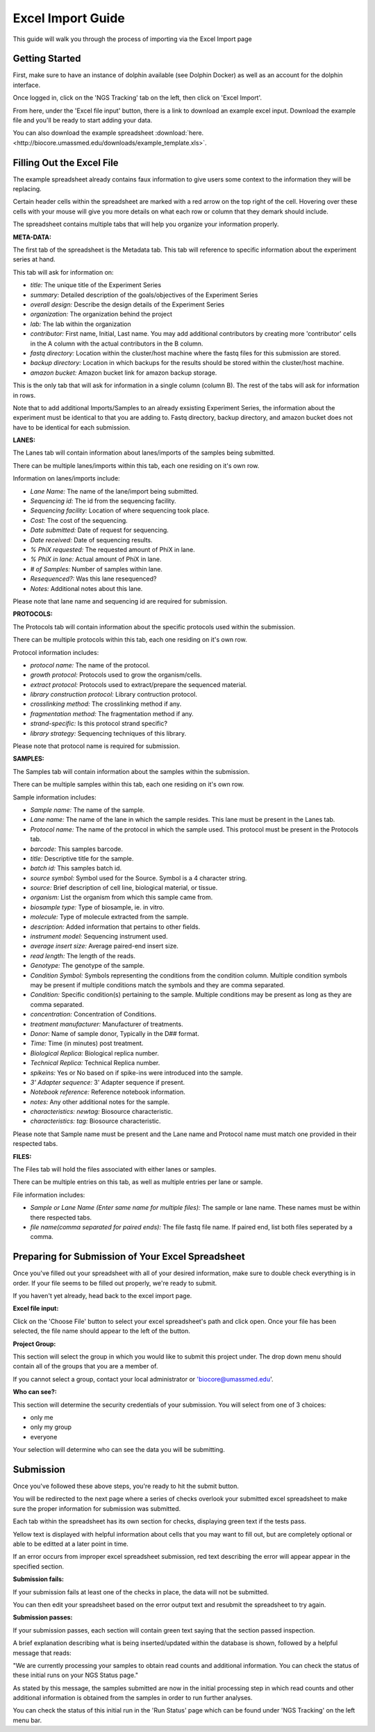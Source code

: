 ******************
Excel Import Guide
******************

This guide will walk you through the process of importing via the Excel Import page

Getting Started
===============

First, make sure to have an instance of dolphin available (see Dolphin Docker) as well as an account for the dolphin interface.

Once logged in, click on the 'NGS Tracking' tab on the left, then click on 'Excel Import'.

.. image:: dolphin_pics/menu_bar.png
	:align: center

From here, under the 'Excel file input' button, there is a link to download an example excel input.  Download the example file and you'll be ready to start adding your data.

You can also download the example spreadsheet :download:`here. <http://biocore.umassmed.edu/downloads/example_template.xls>`.

Filling Out the Excel File
==========================

The example spreadsheet already contains faux information to give users some context to the information they will be replacing.

Certain header cells within the spreadsheet are marked with a red arrow on the top right of the cell.  Hovering over these cells with your mouse will give you more details on what each row or column that they demark should include.

The spreadsheet contains multiple tabs that will help you organize your information properly.

.. image:: dolphin_pics/excel_tabs.png
	:align: center

**META-DATA:**

The first tab of the spreadsheet is the Metadata tab.  This tab will reference to specific information about the experiment series at hand.

This tab will ask for information on:

* *title:* The unique title of the Experiment Series

* *summary:* Detailed description of the goals/objectives of the Experiment Series

* *overall design:* Describe the design details of the Experiment Series

* *organization:* The organization behind the project

* *lab:* The lab within the organization

* *contributor:* First name, Initial, Last name.  You may add additional contributors by creating more 'contributor' cells in the A column with the actual contributors in the B column.

* *fastq directory:* Location within the cluster/host machine where the fastq files for this submission are stored.

* *backup directory:* Location in which backups for the results should be stored within the cluster/host machine.

* *amazon bucket:* Amazon bucket link for amazon backup storage.

This is the only tab that will ask for information in a single column (column B).  The rest of the tabs will ask for information in rows.

Note that to add additional Imports/Samples to an already exsisting Experiment Series, the information about the experiment must be identical to that you are adding to.
Fastq directory, backup directory, and amazon bucket does not have to be identical for each submission.

**LANES:**

The Lanes tab will contain information about lanes/imports of the samples being submitted.

There can be multiple lanes/imports within this tab, each one residing on it's own row.

Information on lanes/imports include:

* *Lane Name:* The name of the lane/import being submitted.

* *Sequencing id:* The id from the sequencing facility.

* *Sequencing facility:* Location of where sequencing took place.

* *Cost:* The cost of the sequencing.

* *Date submitted:* Date of request for sequencing.

* *Date received:* Date of sequencing results.

* *% PhiX requested:* The requested amount of PhiX in lane.

* *% PhiX in lane:* Actual amount of PhiX in lane.

* *# of Samples:* Number of samples within lane.

* *Resequenced?:*  Was this lane resequenced?

* *Notes:* Additional notes about this lane.

Please note that lane name and sequencing id are required for submission.

**PROTOCOLS:**

The Protocols tab will contain information about the specific protocols used within the submission.

There can be multiple protocols within this tab, each one residing on it's own row.

Protocol information includes:

* *protocol name:* The name of the protocol.

* *growth protocol:* Protocols used to grow the organism/cells.

* *extract protocol:* Protocols used to extract/prepare the sequenced material.

* *library construction protocol:* Library contruction protocol.

* *crosslinking method:* The crosslinking method if any.

* *fragmentation method:* The fragmentation method if any.

* *strand-specific:* Is this protocol strand specific?

* *library strategy:* Sequencing techniques of this library.

Please note that protocol name is required for submission.

**SAMPLES:**

The Samples tab will contain information about the samples within the submission.

There can be multiple samples within this tab, each one residing on it's own row.

Sample information includes:

* *Sample name:* The name of the sample.

* *Lane name:* The name of the lane in which the sample resides.  This lane must be present in the Lanes tab.

* *Protocol name:* The name of the protocol in which the sample used. This protocol must be present in the Protocols tab.

* *barcode:* This samples barcode.

* *title:* Descriptive title for the sample.

* *batch id:* This samples batch id.

* *source symbol:* Symbol used for the Source.  Symbol is a 4 character string.

* *source:* Brief description of cell line, biological material, or tissue.

* *organism:* List the organism from which this sample came from.

* *biosample type:* Type of biosample, ie. in vitro.

* *molecule:* Type of molecule extracted from the sample.

* *description:* Added information that pertains to other fields.

* *instrument model:* Sequencing instrument used.

* *average insert size:* Average paired-end insert size.

* *read length:* The length of the reads.

* *Genotype:* The genotype of the sample.

* *Condition Symbol:* Symbols representing the conditions from the condition column.  Multiple condition symbols may be present if multiple conditions match the symbols and they are comma separated.

* *Condition:* Specific condition(s) pertaining to the sample.  Multiple conditions may be present as long as they are comma separated.

* *concentration:* Concentration of Conditions.

* *treatment manufacturer:* Manufacturer of treatments.

* *Donor:* Name of sample donor, Typically in the D## format.

* *Time:* Time (in minutes) post treatment.

* *Biological Replica:* Biological replica number.

* *Technical Replica:* Technical Replica number.

* *spikeins:* Yes or No based on if spike-ins were introduced into the sample.

* *3' Adapter sequence:*  3' Adapter sequence if present.

* *Notebook reference:* Reference notebook information.

* *notes:*  Any other additional notes for the sample.

* *characteristics: newtag:* Biosource characteristic.

* *characteristics: tag:* Biosource characteristic.

Please note that Sample name must be present and the Lane name and Protocol name must match one provided in their respected tabs.

**FILES:**

The Files tab will hold the files associated with either lanes or samples.

There can be multiple entries on this tab, as well as multiple entries per lane or sample.

File information includes:

* *Sample or Lane Name (Enter same name for multiple files):* The sample or lane name.  These names must be within there respected tabs.

* *file name(comma separated for paired ends):* The file fastq file name.  If paired end, list both files seperated by a comma.

Preparing for Submission of Your Excel Spreadsheet
==================================================

Once you've filled out your spreadsheet with all of your desired information, make sure to double check everything is in order.  If your file seems to be filled out properly, we're ready to submit.

If you haven't yet already, head back to the excel import page.

**Excel file input:**

.. image:: dolphin_pics/file_input.png
	:align: center

Click on the 'Choose File' button to select your excel spreadsheet's path and click open.  Once your file has been selected, the file name should appear to the left of the button.

**Project Group:**

.. image:: dolphin_pics/project_group.png
	:align: center

This section will select the group in which you would like to submit this project under.  The drop down menu should contain all of the groups that you are a member of.

If you cannot select a group, contact your local administrator or 'biocore@umassmed.edu'.

**Who can see?:**

.. image:: dolphin_pics/import_perms.png
	:align: center

This section will determine the security credentials of your submission.  You will select from one of 3 choices:

* only me
* only my group
* everyone

Your selection will determine who can see the data you will be submitting.

Submission
==========

Once you've followed these above steps, you're ready to hit the submit button.

You will be redirected to the next page where a series of checks overlook your submitted excel spreadsheet to make sure the proper information for submission was submitted.

Each tab within the spreadsheet has its own section for checks, displaying green text if the tests pass.

Yellow text is displayed with helpful information about cells that you may want to fill out, but are completely optional or able to be editted at a later point in time.

If an error occurs from improper excel spreadsheet submission, red text describing the error will appear appear in the specified section.

**Submission fails:**

.. image:: dolphin_pics/full_import_error.png
	:align: center

If your submission fails at least one of the checks in place, the data will not be submitted.

You can then edit your spreadsheet based on the error output text and resubmit the spreadsheet to try again.

**Submission passes:**

.. image:: dolphin_pics/passed_imports.png
	:align: center

If your submission passes, each section will contain green text saying that the section passed inspection.

A brief explanation describing what is being inserted/updated within the database is shown, followed by a helpful message that reads:

"We are currently processing your samples to obtain read counts and additional information.  You can check the status of these initial runs on your NGS Status page."

As stated by this message, the samples submitted are now in the initial processing step in which read counts and other additional information is obtained from the samples in order to run further analyses.

You can check the status of this initial run in the 'Run Status' page which can be found under 'NGS Tracking' on the left menu bar.
